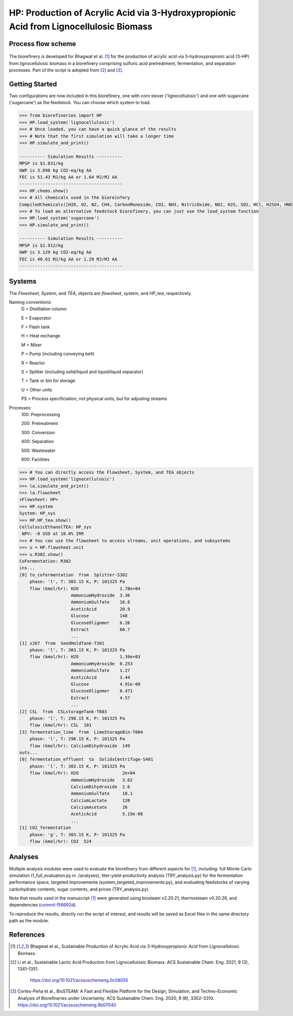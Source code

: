 =======================================================================================
HP: Production of Acrylic Acid via 3-Hydroxypropionic Acid from Lignocellulosic Biomass
=======================================================================================

Process flow scheme
------------------------------
.. figure:: ./images/system_diagram.png


The biorefinery is developed for Bhagwat et al. [1]_ for the production of 
acrylic acid via 3-hydroxypropionic acid (3-HP) from lignocellulosic biomass
in a biorefinery comprising sulfuric acid pretreatment, fermentation, 
and separation processes. Part of the script is adopted from [2]_ and [3]_.


Getting Started
---------------
Two configurations are now included in this biorefinery, one with corn stover
('lignocellulosic') and one with sugarcane ('sugarcane') as the feedstock.
You can choose which system to load.

.. code-block:: python

    >>> from biorefineries import HP
    >>> HP.load_system('lignocellulosic')
    >>> # Once loaded, you can have a quick glance of the results
    >>> # Note that the first simulation will take a longer time
    >>> HP.simulate_and_print()
    
    ---------- Simulation Results ----------
    MPSP is $1.831/kg
    GWP is 3.898 kg CO2-eq/kg AA
    FEC is 51.43 MJ/kg AA or 1.64 MJ/MJ AA
    ----------------------------------------
    >>> HP.chems.show()
    >>> # All chemicals used in the bioreinfery
    CompiledChemicals([H2O, O2, N2, CH4, CarbonMonoxide, CO2, NH3, NitricOxide, NO2, H2S, SO2, HCl, H2SO4, HNO3, NaOH, AmmoniumHydroxide, CalciumDihydroxide, AmmoniumSulfate, NaNO3, Na2SO4, CaSO4, Ethanol, AmmoniumAcetate, CalciumLactate, CalciumAcetate, CalciumSuccinate, AceticAcid, Acetate, AcrylicAcid, Glucose, Decanol, TOA, AQ336, Octanol, Hexanol, 3-methyl-1-butanol, Octanediol, Butyl acetate, Toluene, Isobutyraldehyde, DPHP, GlucoseOligomer, Extract, Xylose, XyloseOligomer, Sucrose, Cellobiose, Mannose, MannoseOligomer, Galactose, GalactoseOligomer, Arabinose, ArabinoseOligomer, SolubleLignin, Protein, Enzyme, FermMicrobe, WWTsludge, Furfural, Acetoin, HMF, Xylitol, Glycerol, LacticAcid, HP, MethylHP, SuccinicAcid, MethylAcetate, EthylLactate, MethylSuccinate, Glucan, Mannan, Galactan, Xylan, Arabinan, Lignin, P4O10, Ash, Tar, TiO2, CSL, BoilerChems, BaghouseBag, CoolingTowerChems, DAP, Methanol, Denaturant, DenaturedEnzyme, FermMicrobeXyl, H3PO4, Hemicellulose, Flocculant, Solids, Yeast, CaO])
    >>> # To load an alternative feedstock biorefinery, you can just use the load_system function
    >>> HP.load_system('sugarcane')
    >>> HP.simulate_and_print()
    
    ---------- Simulation Results ----------
    MPSP is $1.912/kg
    GWP is 3.129 kg CO2-eq/kg AA
    FEC is 40.61 MJ/kg AA or 1.29 MJ/MJ AA
    ----------------------------------------

Systems
-------
The `Flowsheet`, `System`, and `TEA`, objects are `flowsheet`, `system`, and `HP_tea`, respectively.

Naming conventions:
    D = Distillation column

    E = Evaporator
    
    F = Flash tank

    H = Heat exchange

    M = Mixer

    P = Pump (including conveying belt)

    R = Reactor

    S = Splitter (including solid/liquid and liquid/liquid separator)

    T = Tank or bin for storage

    U = Other units

    PS = Process specificiation, not physical units, but for adjusting streams

Processes:
    100: Preprocessing

    200: Pretreatment

    300: Conversion

    400: Separation

    500: Wastewater

    600: Facilities

.. code-block:: python

    >>> # You can directly access the Flowsheet, System, and TEA objects
    >>> HP.load_system('lignocellulosic')
    >>> la.simulate_and_print()
    >>> la.flowsheet
    <Flowsheet: HP>
    >>> HP.system
    System: HP_sys
    >>> HP.HP_tea.show()
    CellulosicEthanolTEA: HP_sys
     NPV: -0 USD at 10.0% IRR
    >>> # You can use the flowsheet to access streams, unit operations, and subsystems
    >>> u = HP.flowsheet.unit
    >>> u.R302.show()
    CoFermentation: R302
    ins...
    [0] to_cofermentation  from  Splitter-S302
        phase: 'l', T: 303.15 K, P: 101325 Pa
        flow (kmol/hr): H2O                1.78e+04
                        AmmoniumHydroxide  3.36
                        AmmoniumSulfate    16.8
                        AceticAcid         20.9
                        Glucose            148
                        GlucoseOligomer    6.26
                        Extract            60.7
                        ...
    [1] s267  from  SeedHoldTank-T301
        phase: 'l', T: 303.15 K, P: 101325 Pa
        flow (kmol/hr): H2O                1.39e+03
                        AmmoniumHydroxide  0.253
                        AmmoniumSulfate    1.27
                        AceticAcid         3.44
                        Glucose            4.91e-09
                        GlucoseOligomer    0.471
                        Extract            4.57
                        ...
    [2] CSL  from  CSLstorageTank-T603
        phase: 'l', T: 298.15 K, P: 101325 Pa
        flow (kmol/hr): CSL  101
    [3] fermentation_lime  from  LimeStorageBin-T604
        phase: 'l', T: 298.15 K, P: 101325 Pa
        flow (kmol/hr): CalciumDihydroxide  149
    outs...
    [0] fermentation_effluent  to  SolidsCentrifuge-S401
        phase: 'l', T: 303.15 K, P: 101325 Pa
        flow (kmol/hr): H2O                 2e+04
                        AmmoniumHydroxide   3.62
                        CalciumDihydroxide  2.6
                        AmmoniumSulfate     18.1
                        CalciumLactate      120
                        CalciumAcetate      26
                        AceticAcid          5.19e-08
                        ...
    [1] CO2_fermentation
        phase: 'g', T: 303.15 K, P: 101325 Pa
        flow (kmol/hr): CO2  524

    

Analyses
--------
Multiple analysis modules were used to evaluate the biorefinery
from different aspects for [1]_, including: full Monte Carlo simulation (1_full_evaluation.py in ./analyses),
titer-yield-productivity analysis (TRY_analysis.py) for the fermentation performance space, targeted improvements (system_targeted_improvements.py),
and evaluating feedstocks of varying carbohydrate contents, sugar contents, and prices (TRY_analysis.py).

Note that results used in the manuscript [1]_ were generated using biosteam v2.20.21,
thermosteam v0.20.26, and dependencies (`commit f56692d <https://github.com/BioSTEAMDevelopmentGroup/Bioindustrial-Park/commit/f56692d3bc06527b57dc77ed7cb929a40b59bc4d>`_).

To reproduce the results, directly run the script of interest, and results will
be saved as Excel files in the same directory path as the module.


References
----------

.. [1] Bhagwat et al., Sustainable Production of Acrylic Acid via 3-Hydroxypropionic Acid from Lignocellulosic Biomass.

.. [2] Li et al., Sustainable Lactic Acid Production from Lignocellulosic Biomass.
    ACS Sustainable Chem. Eng. 2021, 9 (3), 1341–1351.
     `<https://doi.org/10.1021/acssuschemeng.0c08055>`_
     
.. [3] Cortes-Peña et al., BioSTEAM: A Fast and Flexible Platform for the Design,
    Simulation, and Techno-Economic Analysis of Biorefineries under Uncertainty. 
    ACS Sustainable Chem. Eng. 2020, 8 (8), 3302–3310. 
    `<https://doi.org/10.1021/acssuschemeng.9b07040>`_







